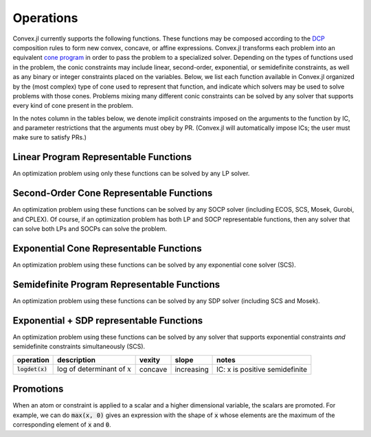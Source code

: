 =====================================
Operations
=====================================

Convex.jl currently supports the following functions.
These functions may be composed according to the `DCP <http://dcp.stanford.edu>`_ composition rules to form new convex, concave, or affine expressions.
Convex.jl transforms each problem into an equivalent `cone program <http://mathprogbasejl.readthedocs.org/en/latest/conic.html>`_ in order to pass the problem to a specialized solver.
Depending on the types of functions used in the problem, the conic constraints may include linear, second-order, exponential, or semidefinite constraints, as well as any binary or integer constraints placed on the variables.
Below, we list each function available in Convex.jl organized by the (most complex) type of cone used to represent that function,
and indicate which solvers may be used to solve problems with those cones.
Problems mixing many different conic constraints can be solved by any solver that supports every kind of cone present in the problem.

In the notes column in the tables below, we denote implicit constraints imposed on the arguments to the function by IC,
and parameter restrictions that the arguments must obey by PR.
(Convex.jl will automatically impose ICs; the user must make sure to satisfy PRs.)

Linear Program Representable Functions
**************************************

An optimization problem using only these functions can be solved by any LP solver.

+--------------------------+-------------------------+------------+---------------+---------------------------------+
|operation                 | description             | vexity     | slope         | notes                           |
+==========================+=========================+============+===============+=================================+
|:code:`x+y` or `x.+y`     | addition                | affine     |increasing     | none                            |
+--------------------------+-------------------------+------------+---------------+---------------------------------+
|:code:`x-y` or `x.-y`     | subtraction             | affine     |increasing in  | none                            |
|                          |                         |            |:math:`x`      |                                 |
|                          |                         |            |               |                                 |
|                          |                         |            |decreasing in  | none                            |
|                          |                         |            |:math:`y`      |                                 |
+--------------------------+-------------------------+------------+---------------+---------------------------------+
|:code:`x*y`               | multiplication          | affine     |increasing if  | PR: one argument is constant    |
|                          |                         |            |               |                                 |
|                          |                         |            |constant term  |                                 |
|                          |                         |            |:math:`\ge 0`  |                                 |
|                          |                         |            |               |                                 |
|                          |                         |            |decreasing if  |                                 |
|                          |                         |            |               |                                 |
|                          |                         |            |constant term  |                                 |
|                          |                         |            |:math:`\le 0`  |                                 |
|                          |                         |            |               |                                 |
|                          |                         |            |not monotonic  |                                 |
|                          |                         |            |               |                                 |
|                          |                         |            |otherwise      |                                 |
+--------------------------+-------------------------+------------+---------------+---------------------------------+
|:code:`x/y`               | division                | affine     |increasing     | PR: :math:`y` is scalar constant|
+--------------------------+-------------------------+------------+---------------+---------------------------------+
|:code:`x .* y`            | elemwise multiplication | affine     |increasing     | PR: one argument is constant    |
+--------------------------+-------------------------+------------+---------------+---------------------------------+
|:code:`x[1:4, 2:3]`       | indexing and slicing    | affine     |increasing     | none                            |
+--------------------------+-------------------------+------------+---------------+---------------------------------+
|:code:`diag(x, k)`        | :math:`k`-th diagonal of| affine     |increasing     | none                            |
|                          | a matrix                |            |               |                                 |
+--------------------------+-------------------------+------------+---------------+---------------------------------+
|:code:`diagm(x)`          | construct diagonal      | affine     |increasing     | PR: :math:`x` is a vector       |
|                          | matrix                  |            |               |                                 |
+--------------------------+-------------------------+------------+---------------+---------------------------------+
|:code:`x'`                | transpose               | affine     |increasing     | none                            |
+--------------------------+-------------------------+------------+---------------+---------------------------------+
|:code:`x'*y` or `dot(x,y)`| :math:`x' y`            | affine     |increasing     | PR: one argument is constant    |
+--------------------------+-------------------------+------------+---------------+---------------------------------+
|:code:`vec(x)`            | vector representation   | affine     |increasing     | none                            |
+--------------------------+-------------------------+------------+---------------+---------------------------------+
|:code:`sum(x)`            | :math:`\sum_{ij} x_{ij}`| affine     |increasing     | none                            |
+--------------------------+-------------------------+------------+---------------+---------------------------------+
|:code:`sum(x, k)`         | sum elements across     | affine     |increasing     | none                            |
|                          |                         |            |               |                                 |
|                          | dimension :math:`k`     |            |               |                                 |
+--------------------------+-------------------------+------------+---------------+---------------------------------+
|:code:`sumlargest(x, k)` | sum of :math:`k` largest| convex     |increasing     | none                            |
|                          |                         |            |               |                                 |
|                          | elements of :math:`x`   |            |               |                                 |
+--------------------------+-------------------------+------------+---------------+---------------------------------+
|:code:`sumsmallest(x, k)`|sum of :math:`k` smallest| concave    |increasing     | none                            |
|                          |                         |            |               |                                 |
|                          |elements of :math:`x`    |            |               |                                 |
+--------------------------+-------------------------+------------+---------------+---------------------------------+
|:code:`dotsort(a, b)`    | dot(sort(a),sort(b))    | convex     |increasing     | PR: one argument is constant    |
+--------------------------+-------------------------+------------+---------------+---------------------------------+
|:code:`reshape(x, m, n)`  | reshape into            | affine     |increasing     | none                            |
|                          | :math:`m \times n`      |            |               |                                 |
+--------------------------+-------------------------+------------+---------------+---------------------------------+
|:code:`minimum(x)`        | :math:`\min(x)`         | concave    |increasing     | none                            |
+--------------------------+-------------------------+------------+---------------+---------------------------------+
|:code:`maximum(x)`        | :math:`\max(x)`         | convex     |increasing     | none                            |
+--------------------------+-------------------------+------------+---------------+---------------------------------+
|:code:`[x y]` or `[x; y]` | stacking                | affine     |increasing     | none                            |
|                          |                         |            |               |                                 |
|:code:`hcat(x, y)` or     |                         |            |               |                                 |
|                          |                         |            |               |                                 |
|:code:`vcat(x, y)`        |                         |            |               |                                 |
+--------------------------+-------------------------+------------+---------------+---------------------------------+
|:code:`trace(x)`          | :math:`\mathrm{tr}      | affine     |increasing     | none                            |
|                          | \left(X \right)`        |            |               |                                 |
+--------------------------+-------------------------+------------+---------------+---------------------------------+
|:code:`conv(h,x)`         |:math:`h \in             | affine     |increasing if  | PR: :math:`h` is constant       |
|                          |\mathbb{R}^m`            |            |:math:`h\ge 0` |                                 |
|                          |                         |            |               |                                 |
|                          |:math:`x \in             |            |               |                                 |
|                          |\mathbb{R}^m`            |            |               |                                 |
|                          |                         |            |               |                                 |
|                          |:math:`h*x               |            |               |                                 |
|                          |\in \mathbb{R}^{m+n-1}`  |            |               |                                 |
|                          |                         |            |               |                                 |
|                          |                         |            |               |                                 |
|                          |                         |            |               |                                 |
|                          |entry :math:`i` is       |            |decreasing if  |                                 |
|                          |given by                 |            |:math:`h\le 0` |                                 |
|                          |                         |            |               |                                 |
|                          |:math:`\sum_{j=1}^m      |            |               |                                 |
|                          |h_jx_{i-j}`              |            |not monotonic  |                                 |
|                          |                         |            |               |                                 |
|                          |                         |            |otherwise      |                                 |
+--------------------------+-------------------------+------------+---------------+---------------------------------+
|:code:`min(x,y)`          | :math:`\min(x,y)`       | concave    |increasing     | none                            |
+--------------------------+-------------------------+------------+---------------+---------------------------------+
|:code:`max(x,y)`          | :math:`\max(x,y)`       | convex     |increasing     | none                            |
+--------------------------+-------------------------+------------+---------------+---------------------------------+
|:code:`pos(x)`            | :math:`\max(x,0)`       | convex     |increasing     | none                            |
+--------------------------+-------------------------+------------+---------------+---------------------------------+
|:code:`neg(x)`            | :math:`\max(-x,0)`      | convex     |decreasing     | none                            |
+--------------------------+-------------------------+------------+---------------+---------------------------------+
|:code:`invpos(x)`        | :math:`1/x`             | convex     |decreasing     | IC: :math:`x>0`                 |
+--------------------------+-------------------------+------------+---------------+---------------------------------+
|:code:`abs(x)`            | :math:`\left|x\right|`  | convex     |increasing on  | none                            |
|                          |                         |            |:math:`x \ge 0`|                                 |
|                          |                         |            |               |                                 |
|                          |                         |            |decreasing on  |                                 |
|                          |                         |            |:math:`x \le 0`|                                 |
+--------------------------+-------------------------+------------+---------------+---------------------------------+


Second-Order Cone Representable Functions
*****************************************

An optimization problem using these functions can be solved by any SOCP solver (including ECOS, SCS, Mosek, Gurobi, and CPLEX).
Of course, if an optimization problem has both LP and SOCP representable functions, then any solver that can solve both LPs and SOCPs can solve the problem.


+----------------------------+-------------------------------------+------------+---------------+--------------------------+
|operation                   | description                         | vexity     | slope         | notes                    |
+============================+=====================================+============+===============+==========================+
|:code:`norm(x, p)`          | :math:`(\sum x_i^p)^{1/p}`          | convex     |increasing on  | PR: :code:`p >= 1`       |
|                            |                                     |            |:math:`x \ge 0`|                          |
|                            |                                     |            |               |                          |
|                            |                                     |            |decreasing on  |                          |
|                            |                                     |            |:math:`x \le 0`|                          |
+----------------------------+-------------------------------------+------------+---------------+--------------------------+
|:code:`vecnorm(x, p)`       | :math:`(\sum x_{ij}^p)^{1/p}`       | convex     |increasing on  | PR: :code:`p >= 1`       |
|                            |                                     |            |:math:`x \ge 0`|                          |
|                            |                                     |            |               |                          |
|                            |                                     |            |decreasing on  |                          |
|                            |                                     |            |:math:`x \le 0`|                          |
+----------------------------+-------------------------------------+------------+---------------+--------------------------+
|:code:`quadform(x, P)`     | :math:`x^T P x`                     | convex in  |increasing on  | PR: either :math:`x` or  |
|                            |                                     | :math:`x`  |:math:`x \ge 0`| :math:`P`                |
|                            |                                     |            |               |                          |
|                            |                                     | affine in  |decreasing on  | must be constant;        |
|                            |                                     | :math:`P`  |:math:`x \le 0`| if :math:`x` is not      |
|                            |                                     |            |               | constant, then :math:`P` |
|                            |                                     |            |increasing in  | must be symmetric and    |
|                            |                                     |            |:math:`P`      | positive semidefinite    |
+----------------------------+-------------------------------------+------------+---------------+--------------------------+
|:code:`quadoverlin(x, y)` | :math:`x^T x/y`                     | convex     |increasing on  |                          |
|                            |                                     |            |:math:`x \ge 0`| IC: :math:`y > 0`        |
|                            |                                     |            |               |                          |
|                            |                                     |            |decreasing on  |                          |
|                            |                                     |            |:math:`x \le 0`|                          |
|                            |                                     |            |               |                          |
|                            |                                     |            |decreasing in  |                          |
|                            |                                     |            |:math:`y`      |                          |
+----------------------------+-------------------------------------+------------+---------------+--------------------------+
|:code:`sumsquares(x)`      | :math:`\sum x_i^2`                  | convex     |increasing on  | none                     |
|                            |                                     |            |:math:`x \ge 0`|                          |
|                            |                                     |            |               |                          |
|                            |                                     |            |decreasing on  |                          |
|                            |                                     |            |:math:`x \le 0`|                          |
+----------------------------+-------------------------------------+------------+---------------+--------------------------+
|:code:`sqrt(x)`             | :math:`\sqrt{x}`                    | convex     |decreasing     | IC: :math:`x>0`          |
+----------------------------+-------------------------------------+------------+---------------+--------------------------+
|:code:`square(x), x^2`      | :math:`x^2`                         | convex     |increasing on  | none                     |
|                            |                                     |            |:math:`x \ge 0`|                          |
|                            |                                     |            |               |                          |
|                            |                                     |            |decreasing on  |                          |
|                            |                                     |            |:math:`x \le 0`|                          |
+----------------------------+-------------------------------------+------------+---------------+--------------------------+
|:code:`geomean(x, y)`      | :math:`\sqrt{xy}`                   | concave    |increasing     | IC: :math:`x\ge0`,       |
|                            |                                     |            |               | :math:`y\ge0`            |
+----------------------------+-------------------------------------+------------+---------------+--------------------------+
|:code:`huber(x)`            | :math:`\begin{cases}                | convex     |increasing on  | PR: :math:`M>=1`         |
|                            | x^2 &|x| \leq                       |            |:math:`x \ge 0`|                          |
|:code:`huber(x, M)`         | M  \\                               |            |               |                          |
|                            | 2M|x| - M^2                         |            |               |                          |
|                            | &|x| >  M                           |            |decreasing on  |                          |
|                            | \end{cases}`                        |            |:math:`x \le 0`|                          |
|                            |                                     |            |               |                          |
|                            |                                     |            |               |                          |
|                            |                                     |            |               |                          |
|                            |                                     |            |               |                          |
+----------------------------+-------------------------------------+------------+---------------+--------------------------+


Exponential Cone  Representable Functions
******************************************

An optimization problem using these functions can be solved by any exponential cone solver (SCS).

+----------------------------+-------------------------------------+------------+---------------+--------------------------+
|operation                   | description                         | vexity     | slope         | notes                    |
+============================+=====================================+============+===============+==========================+
|:code:`logsumexp(x)`        | :math:`\log(\sum_i \exp(x_i))`      | convex     |increasing     |none                      |
+----------------------------+-------------------------------------+------------+---------------+--------------------------+
|:code:`exp(x)`              | :math:`\exp(x)`                     | convex     |increasing     | none                     |
+----------------------------+-------------------------------------+------------+---------------+--------------------------+
|:code:`log(x)`              | :math:`\log(x)`                     | concave    |increasing     | IC: :math:`x>0`          |
+----------------------------+-------------------------------------+------------+---------------+--------------------------+
|:code:`entropy(x)`          | :math:`\sum_{ij}                    | concave    |not monotonic  | IC: :math:`x>0`          |
|                            | -x_{ij} \log (x_{ij})`              |            |               |                          |
+----------------------------+-------------------------------------+------------+---------------+--------------------------+
|:code:`logisticloss(x)`    | :math:`\log(1 + \exp(x_i))`         | convex     |increasing     | none                     |
|                            |                                     |            |               |                          |
+----------------------------+-------------------------------------+------------+---------------+--------------------------+


Semidefinite Program Representable Functions
********************************************

An optimization problem using these functions can be solved by any SDP solver (including SCS and Mosek).

+----------------------------+-------------------------------------+------------+---------------+------------------------------+
|operation                   | description                         | vexity     | slope         | notes                        |
+============================+=====================================+============+===============+==============================+
|:code:`nuclearnorm(x)`     | sum of singular values of :math:`x` | convex     |not monotonic  | none                         |
+----------------------------+-------------------------------------+------------+---------------+------------------------------+
|:code:`operatornorm(x)`    | max of singular values of :math:`x` | convex     |not monotonic  | none                         |
+----------------------------+-------------------------------------+------------+---------------+------------------------------+
|:code:`lambdamax(x)`       | max eigenvalue of :math:`x`         | convex     |not monotonic  |IC: x is positive semidefinite|
+----------------------------+-------------------------------------+------------+---------------+------------------------------+
|:code:`lambdamin(x)`       | min eigenvalue of :math:`x`         | concave    |not monotonic  |IC: x is positive semidefinite|
+----------------------------+-------------------------------------+------------+---------------+------------------------------+
|:code:`matrixfrac(x, P)`   | :math:`x^TP^{-1}x`                  | convex     |not monotonic  |IC: P is positive semidefinite|
+----------------------------+-------------------------------------+------------+---------------+------------------------------+

Exponential + SDP representable Functions
********************************************

An optimization problem using these functions can be solved by any solver that supports exponential constraints *and* semidefinite constraints simultaneously (SCS).

+----------------------------+-------------------------------------+------------+---------------+------------------------------+
|operation                   | description                         | vexity     | slope         | notes                        |
+============================+=====================================+============+===============+==============================+
|:code:`logdet(x)`           | log of determinant of :math:`x`     | concave    |increasing     |IC: x is positive semidefinite|
+----------------------------+-------------------------------------+------------+---------------+------------------------------+

Promotions
***********

When an atom or constraint is applied to a scalar and a higher dimensional variable, the scalars are promoted. For example, we can do :code:`max(x, 0)` gives an expression with the shape of :code:`x` whose elements are the maximum of the corresponding element of :code:`x` and :code:`0`.
